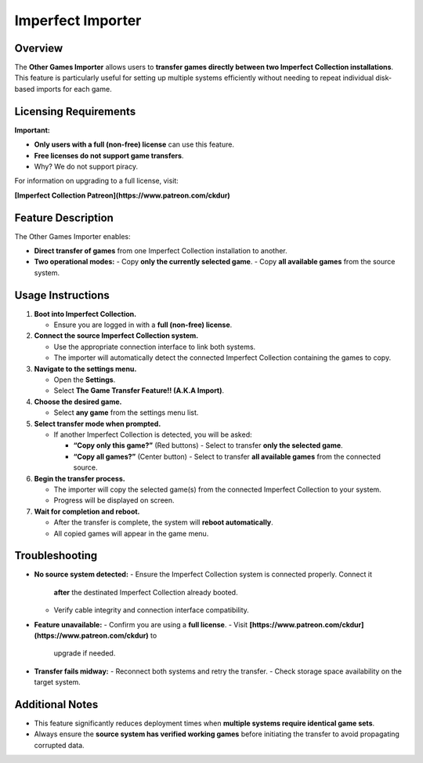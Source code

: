 Imperfect Importer
~~~~~~~~~~~~~~~~~~

Overview
^^^^^^^^

The **Other Games Importer** allows users to **transfer games directly between
two Imperfect Collection installations**. This feature is particularly useful
for setting up multiple systems efficiently without needing to repeat individual
disk-based imports for each game.

Licensing Requirements
^^^^^^^^^^^^^^^^^^^^^^

**Important:**

- **Only users with a full (non-free) license** can use this feature.
- **Free licenses do not support game transfers**.
- Why? We do not support piracy.

For information on upgrading to a full license, visit:

**[Imperfect Collection Patreon](https://www.patreon.com/ckdur)**

Feature Description
^^^^^^^^^^^^^^^^^^^

The Other Games Importer enables:

- **Direct transfer of games** from one Imperfect Collection installation to
  another.
- **Two operational modes:**
  - Copy **only the currently selected game**.
  - Copy **all available games** from the source system.

Usage Instructions
^^^^^^^^^^^^^^^^^^

1. **Boot into Imperfect Collection.**

   - Ensure you are logged in with a **full (non-free) license**.

2. **Connect the source Imperfect Collection system.**

   - Use the appropriate connection interface to link both systems.
   - The importer will automatically detect the connected Imperfect Collection
     containing the games to copy.

3. **Navigate to the settings menu.**

   - Open the **Settings**.
   - Select **The Game Transfer Feature!! (A.K.A Import)**.

4. **Choose the desired game.**

   - Select **any game** from the settings menu list.

5. **Select transfer mode when prompted.**

   - If another Imperfect Collection is detected, you will be asked:

     - **“Copy only this game?”** (Red buttons)
       - Select to transfer **only the selected game**.

     - **“Copy all games?”** (Center button)
       - Select to transfer **all available games** from the connected source.

6. **Begin the transfer process.**

   - The importer will copy the selected game(s) from the connected Imperfect
     Collection to your system.
   - Progress will be displayed on screen.

7. **Wait for completion and reboot.**

   - After the transfer is complete, the system will **reboot automatically**.
   - All copied games will appear in the game menu.

Troubleshooting
^^^^^^^^^^^^^^^

- **No source system detected:**
  - Ensure the Imperfect Collection system is connected properly. Connect it
    **after** the destinated Imperfect Collection already booted.
  - Verify cable integrity and connection interface compatibility.

- **Feature unavailable:**
  - Confirm you are using a **full license**.
  - Visit **[https://www.patreon.com/ckdur](https://www.patreon.com/ckdur)** to
    upgrade if needed.

- **Transfer fails midway:**
  - Reconnect both systems and retry the transfer.
  - Check storage space availability on the target system.

Additional Notes
^^^^^^^^^^^^^^^^

- This feature significantly reduces deployment times when **multiple systems
  require identical game sets**.
- Always ensure the **source system has verified working games** before
  initiating the transfer to avoid propagating corrupted data.
